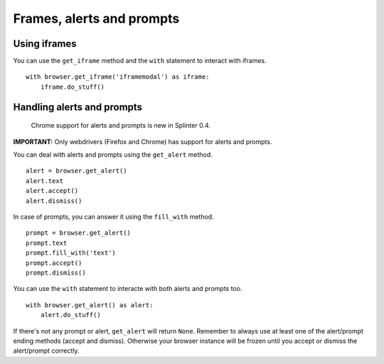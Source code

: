 .. meta::
    :description: Automatic interaction with alerts, prompts and iframes
    :keywords: splinter, python, tutorial, alerts, prompts, iframes, acceptance tests

++++++++++++++++++++++++++
Frames, alerts and prompts
++++++++++++++++++++++++++

Using iframes
-------------

You can use the ``get_iframe`` method and the ``with`` statement to interact with iframes.

.. highlight:: python

::

    with browser.get_iframe('iframemodal') as iframe:
        iframe.do_stuff()


Handling alerts and prompts
---------------------------

    Chrome support for alerts and prompts is new in Splinter 0.4.

**IMPORTANT:** Only webdrivers (Firefox and Chrome) has support for alerts and prompts.

You can deal with alerts and prompts using the ``get_alert`` method.

.. highlight:: python

::

    alert = browser.get_alert()
    alert.text
    alert.accept()
    alert.dismiss()


In case of prompts, you can answer it using the ``fill_with`` method.

.. highlight:: python

::

    prompt = browser.get_alert()
    prompt.text
    prompt.fill_with('text')
    prompt.accept()
    prompt.dismiss()


You can use the ``with`` statement to interacte with both alerts and prompts too.

.. highlight:: python

::

    with browser.get_alert() as alert:
        alert.do_stuff()

If there's not any prompt or alert, ``get_alert`` will return ``None``.
Remember to always use at least one of the alert/prompt ending methods (accept and dismiss).
Otherwise your browser instance will be frozen until you accept or dismiss the alert/prompt correctly.
